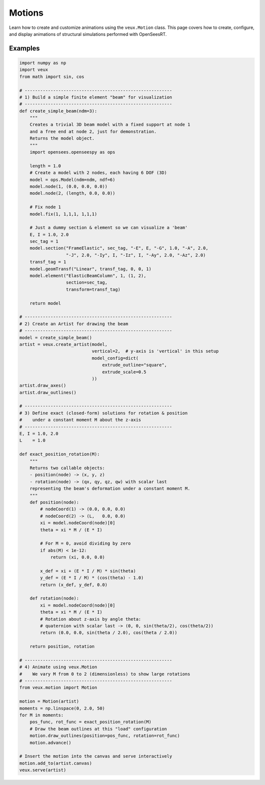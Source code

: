 .. _motions:

Motions
^^^^^^^

Learn how to create and customize animations using the ``veux.Motion`` class. 
This page covers how to create, configure, and display animations of structural
simulations performed with OpenSeesRT.


.. class:: Motion

Examples
--------

.. code-block:: python

    import numpy as np
    import veux
    from math import sin, cos

    # ---------------------------------------------------------
    # 1) Build a simple finite element "beam" for visualization
    # ---------------------------------------------------------
    def create_simple_beam(ndm=3):
        """
        Creates a trivial 3D beam model with a fixed support at node 1
        and a free end at node 2, just for demonstration. 
        Returns the model object.
        """
        import opensees.openseespy as ops

        length = 1.0
        # Create a model with 2 nodes, each having 6 DOF (3D)
        model = ops.Model(ndm=ndm, ndf=6)
        model.node(1, (0.0, 0.0, 0.0))
        model.node(2, (length, 0.0, 0.0))

        # Fix node 1
        model.fix(1, 1,1,1, 1,1,1)

        # Just a dummy section & element so we can visualize a 'beam'
        E, I = 1.0, 2.0
        sec_tag = 1
        model.section("FrameElastic", sec_tag, "-E", E, "-G", 1.0, "-A", 2.0,
                      "-J", 2.0, "-Iy", I, "-Iz", I, "-Ay", 2.0, "-Az", 2.0)
        transf_tag = 1
        model.geomTransf("Linear", transf_tag, 0, 0, 1)
        model.element("ElasticBeamColumn", 1, (1, 2),
                      section=sec_tag,
                      transform=transf_tag)

        return model

    # ---------------------------------------------------------
    # 2) Create an Artist for drawing the beam
    # ---------------------------------------------------------
    model = create_simple_beam()
    artist = veux.create_artist(model,
                                vertical=2,  # y-axis is 'vertical' in this setup
                                model_config=dict(
                                    extrude_outline="square",
                                    extrude_scale=0.5
                                ))
    artist.draw_axes()
    artist.draw_outlines()

    # ---------------------------------------------------------
    # 3) Define exact (closed-form) solutions for rotation & position
    #    under a constant moment M about the z-axis
    # ---------------------------------------------------------
    E, I = 1.0, 2.0
    L    = 1.0

    def exact_position_rotation(M):
        """
        Returns two callable objects:
        - position(node) -> (x, y, z)
        - rotation(node) -> (qx, qy, qz, qw) with scalar last
        representing the beam's deformation under a constant moment M.
        """
        def position(node):
            # nodeCoord(1) -> (0.0, 0.0, 0.0)
            # nodeCoord(2) -> (L,   0.0, 0.0)
            xi = model.nodeCoord(node)[0]
            theta = xi * M / (E * I)

            # For M = 0, avoid dividing by zero
            if abs(M) < 1e-12:
                return (xi, 0.0, 0.0)

            x_def = xi + (E * I / M) * sin(theta)
            y_def = (E * I / M) * (cos(theta) - 1.0)
            return (x_def, y_def, 0.0)

        def rotation(node):
            xi = model.nodeCoord(node)[0]
            theta = xi * M / (E * I)
            # Rotation about z-axis by angle theta:
            # quaternion with scalar last -> (0, 0, sin(theta/2), cos(theta/2))
            return (0.0, 0.0, sin(theta / 2.0), cos(theta / 2.0))

        return position, rotation

    # ---------------------------------------------------------
    # 4) Animate using veux.Motion
    #    We vary M from 0 to 2 (dimensionless) to show large rotations
    # ---------------------------------------------------------
    from veux.motion import Motion

    motion = Motion(artist)
    moments = np.linspace(0, 2.0, 50)
    for M in moments:
        pos_func, rot_func = exact_position_rotation(M)
        # Draw the beam outlines at this "load" configuration
        motion.draw_outlines(position=pos_func, rotation=rot_func)
        motion.advance()

    # Insert the motion into the canvas and serve interactively
    motion.add_to(artist.canvas)
    veux.serve(artist)


